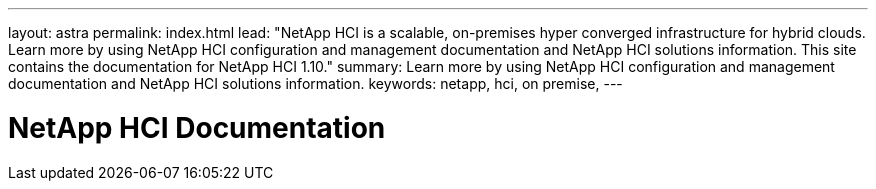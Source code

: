 ---
layout: astra
permalink: index.html
lead: "NetApp HCI is a scalable, on-premises hyper converged infrastructure for hybrid clouds. Learn more by using NetApp HCI configuration and management documentation and NetApp HCI solutions information. This site contains the documentation for NetApp HCI 1.10."
summary: Learn more by using NetApp HCI configuration and management documentation and NetApp HCI solutions information.
keywords: netapp, hci, on premise,
---

= NetApp HCI Documentation
:hardbreaks:
:nofooter:
:icons: font
:linkattrs:
:imagesdir: ./media/
